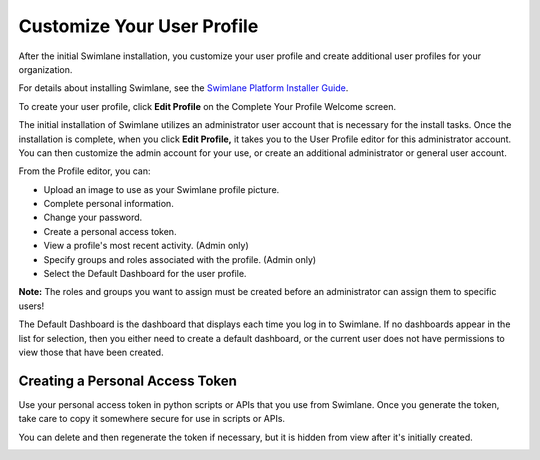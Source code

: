 Customize Your User Profile
===========================

After the initial Swimlane installation, you customize your user profile
and create additional user profiles for your organization.

For details about installing Swimlane, see the `Swimlane Platform
Installer Guide <https://swimlane.com/knowledge-center/install/>`__.

To create your user profile, click **Edit Profile** on the Complete Your
Profile Welcome screen.

|image1|

The initial installation of Swimlane utilizes an administrator user
account that is necessary for the install tasks. Once the installation
is complete, when you click **Edit Profile,** it takes you to the User
Profile editor for this administrator account. You can then customize
the admin account for your use, or create an additional administrator or
general user account.

|image2|

From the Profile editor, you can:

-  Upload an image to use as your Swimlane profile picture.
-  Complete personal information.
-  Change your password.
-  Create a personal access token.
-  View a profile's most recent activity. (Admin only)
-  Specify groups and roles associated with the profile. (Admin only)
-  Select the Default Dashboard for the user profile.

**Note:** The roles and groups you want to assign must be created before
an administrator can assign them to specific users!

The Default Dashboard is the dashboard that displays each time you log
in to Swimlane. If no dashboards appear in the list for selection, then
you either need to create a default dashboard, or the current user does
not have permissions to view those that have been created.

Creating a Personal Access Token
--------------------------------

Use your personal access token in python scripts or APIs that you use
from Swimlane. Once you generate the token, take care to copy it
somewhere secure for use in scripts or APIs.

|image3|

You can delete and then regenerate the token if necessary, but it is
hidden from view after it's initially created.

|image4|

.. |image1| image:: ../Resources/Images/complete_profile.png
.. |image2| image:: ../Resources/Images/profile_editor.png
.. |image3| image:: ../Resources/Images/copy-token.png
.. |image4| image:: ../Resources/Images/hidden-token.png
